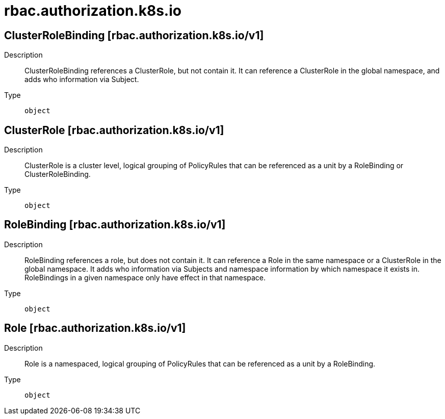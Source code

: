 [id="rbac-authorization-k8s-io"]
= rbac.authorization.k8s.io
ifdef::product-title[]
{product-author}
{product-version}
:data-uri:
:icons:
:experimental:
:toc: macro
:toc-title:
:prewrap!:
endif::[]

toc::[]

== ClusterRoleBinding [rbac.authorization.k8s.io/v1]

Description::
  ClusterRoleBinding references a ClusterRole, but not contain it.  It can reference a ClusterRole in the global namespace, and adds who information via Subject.

Type::
  `object`

== ClusterRole [rbac.authorization.k8s.io/v1]

Description::
  ClusterRole is a cluster level, logical grouping of PolicyRules that can be referenced as a unit by a RoleBinding or ClusterRoleBinding.

Type::
  `object`

== RoleBinding [rbac.authorization.k8s.io/v1]

Description::
  RoleBinding references a role, but does not contain it.  It can reference a Role in the same namespace or a ClusterRole in the global namespace. It adds who information via Subjects and namespace information by which namespace it exists in.  RoleBindings in a given namespace only have effect in that namespace.

Type::
  `object`

== Role [rbac.authorization.k8s.io/v1]

Description::
  Role is a namespaced, logical grouping of PolicyRules that can be referenced as a unit by a RoleBinding.

Type::
  `object`


